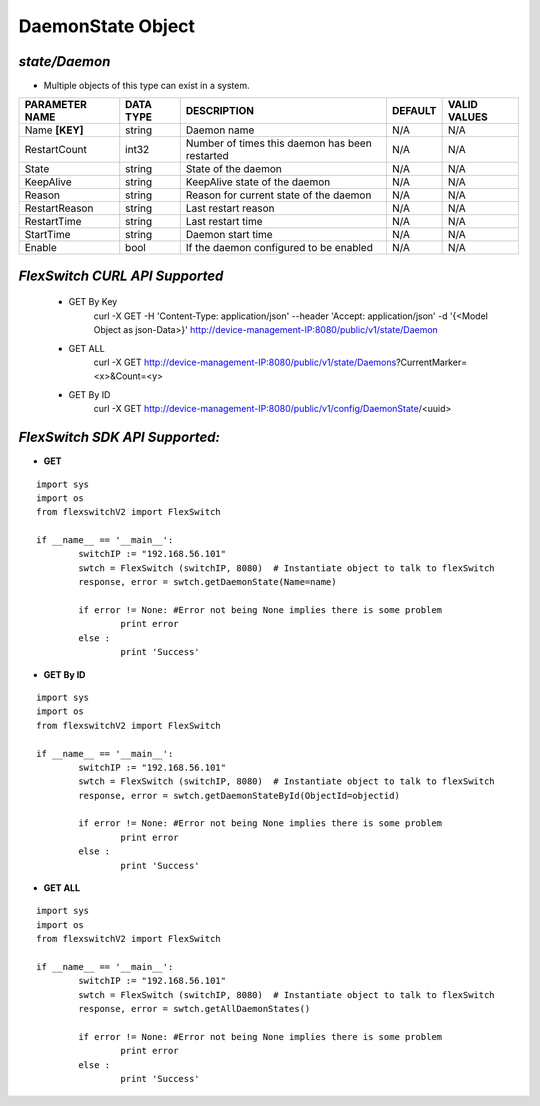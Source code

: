 DaemonState Object
=============================================================

*state/Daemon*
------------------------------------

- Multiple objects of this type can exist in a system.

+--------------------+---------------+--------------------------------+-------------+------------------+
| **PARAMETER NAME** | **DATA TYPE** |        **DESCRIPTION**         | **DEFAULT** | **VALID VALUES** |
+--------------------+---------------+--------------------------------+-------------+------------------+
| Name **[KEY]**     | string        | Daemon name                    | N/A         | N/A              |
+--------------------+---------------+--------------------------------+-------------+------------------+
| RestartCount       | int32         | Number of times this daemon    | N/A         | N/A              |
|                    |               | has been restarted             |             |                  |
+--------------------+---------------+--------------------------------+-------------+------------------+
| State              | string        | State of the daemon            | N/A         | N/A              |
+--------------------+---------------+--------------------------------+-------------+------------------+
| KeepAlive          | string        | KeepAlive state of the daemon  | N/A         | N/A              |
+--------------------+---------------+--------------------------------+-------------+------------------+
| Reason             | string        | Reason for current state of    | N/A         | N/A              |
|                    |               | the daemon                     |             |                  |
+--------------------+---------------+--------------------------------+-------------+------------------+
| RestartReason      | string        | Last restart reason            | N/A         | N/A              |
+--------------------+---------------+--------------------------------+-------------+------------------+
| RestartTime        | string        | Last restart time              | N/A         | N/A              |
+--------------------+---------------+--------------------------------+-------------+------------------+
| StartTime          | string        | Daemon start time              | N/A         | N/A              |
+--------------------+---------------+--------------------------------+-------------+------------------+
| Enable             | bool          | If the daemon configured to be | N/A         | N/A              |
|                    |               | enabled                        |             |                  |
+--------------------+---------------+--------------------------------+-------------+------------------+



*FlexSwitch CURL API Supported*
------------------------------------

	- GET By Key
		 curl -X GET -H 'Content-Type: application/json' --header 'Accept: application/json' -d '{<Model Object as json-Data>}' http://device-management-IP:8080/public/v1/state/Daemon
	- GET ALL
		 curl -X GET http://device-management-IP:8080/public/v1/state/Daemons?CurrentMarker=<x>&Count=<y>
	- GET By ID
		 curl -X GET http://device-management-IP:8080/public/v1/config/DaemonState/<uuid>


*FlexSwitch SDK API Supported:*
------------------------------------



- **GET**


::

	import sys
	import os
	from flexswitchV2 import FlexSwitch

	if __name__ == '__main__':
		switchIP := "192.168.56.101"
		swtch = FlexSwitch (switchIP, 8080)  # Instantiate object to talk to flexSwitch
		response, error = swtch.getDaemonState(Name=name)

		if error != None: #Error not being None implies there is some problem
			print error
		else :
			print 'Success'


- **GET By ID**


::

	import sys
	import os
	from flexswitchV2 import FlexSwitch

	if __name__ == '__main__':
		switchIP := "192.168.56.101"
		swtch = FlexSwitch (switchIP, 8080)  # Instantiate object to talk to flexSwitch
		response, error = swtch.getDaemonStateById(ObjectId=objectid)

		if error != None: #Error not being None implies there is some problem
			print error
		else :
			print 'Success'




- **GET ALL**


::

	import sys
	import os
	from flexswitchV2 import FlexSwitch

	if __name__ == '__main__':
		switchIP := "192.168.56.101"
		swtch = FlexSwitch (switchIP, 8080)  # Instantiate object to talk to flexSwitch
		response, error = swtch.getAllDaemonStates()

		if error != None: #Error not being None implies there is some problem
			print error
		else :
			print 'Success'


